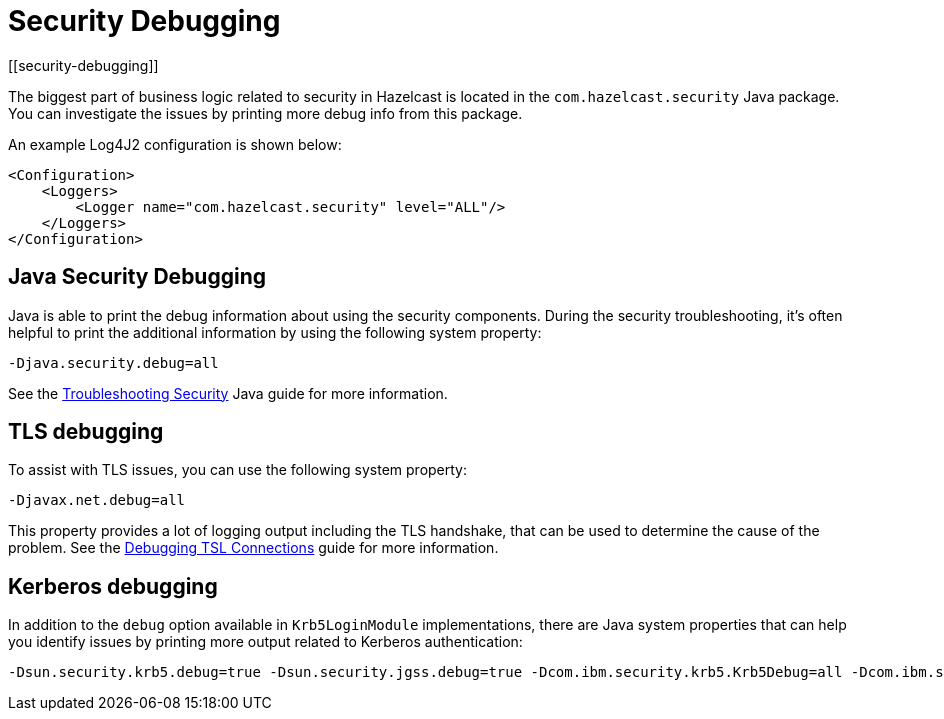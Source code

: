 = Security Debugging
[[security-debugging]]
:page-enterprise: true

The biggest part of business logic related to security
in Hazelcast is located in the `com.hazelcast.security` Java package.
You can investigate the issues by printing more debug info from this package.

An example Log4J2 configuration is shown below:

[source,xml]
----
<Configuration>
    <Loggers>
        <Logger name="com.hazelcast.security" level="ALL"/>
    </Loggers>
</Configuration>
----

== Java Security Debugging

Java is able to print the debug information about using the security components.
During the security troubleshooting, it's often helpful to print the additional
information by using the following system property:

```
-Djava.security.debug=all
```

See the
https://docs.oracle.com/en/java/javase/17/security/troubleshooting-security.html[Troubleshooting Security^]
Java guide for more information.

== TLS debugging

To assist with TLS issues, you can use the following
system property:

```
-Djavax.net.debug=all
```

This property provides a lot of logging output including the TLS
handshake, that can be used to determine the cause of the problem. See the
http://docs.oracle.com/javase/8/docs/technotes/guides/security/jsse/ReadDebug.html[Debugging TSL Connections^]
guide for more information.

== Kerberos debugging

In addition to the `debug` option available in `Krb5LoginModule` implementations, there are 
Java system properties that can help you identify issues by printing more output related to Kerberos authentication:

```
-Dsun.security.krb5.debug=true -Dsun.security.jgss.debug=true -Dcom.ibm.security.krb5.Krb5Debug=all -Dcom.ibm.security.jgss.debug=all
```
